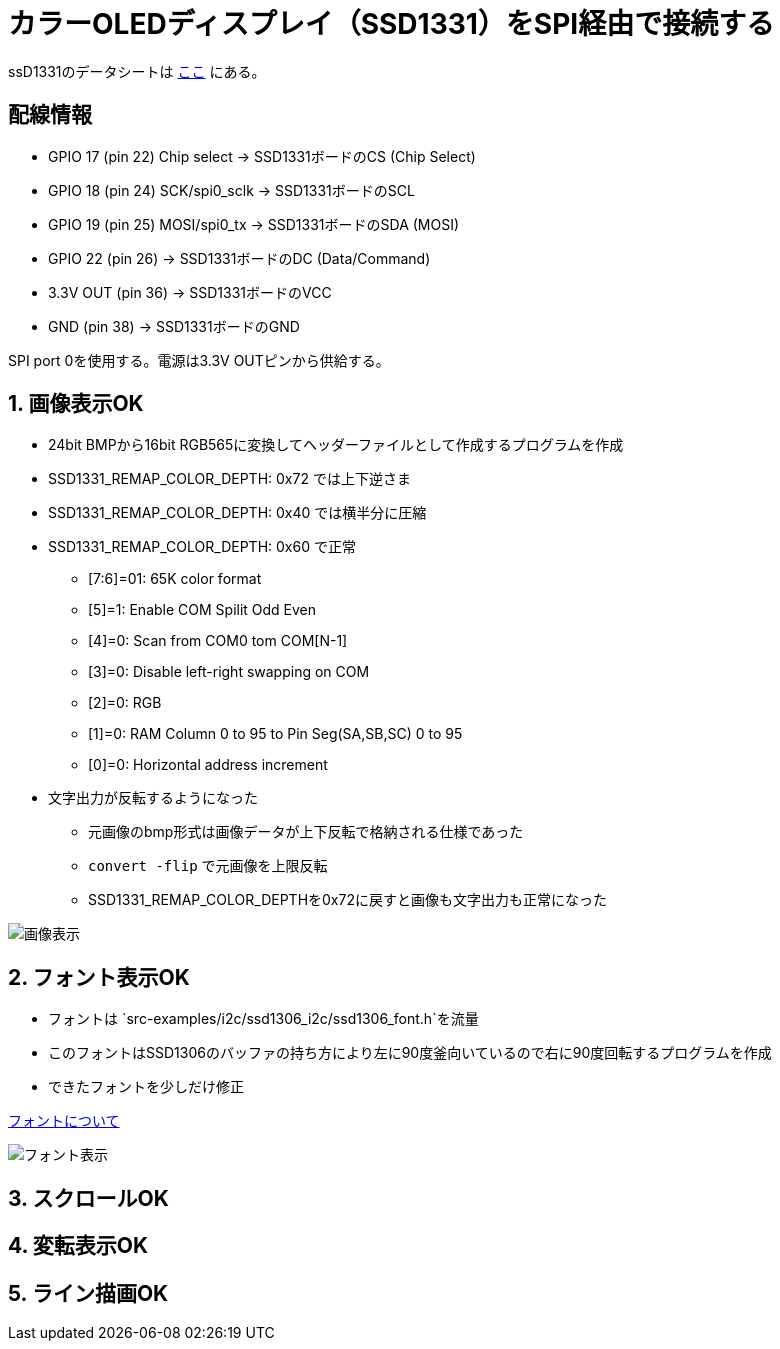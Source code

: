 = カラーOLEDディスプレイ（SSD1331）をSPI経由で接続する

ssD1331のデータシートは file:///Users/dspace/Documents/Datasheets/SSD1331_1.2.pdf[ここ] にある。


== 配線情報

   * GPIO 17 (pin 22) Chip select -> SSD1331ボードのCS (Chip Select)
   * GPIO 18 (pin 24) SCK/spi0_sclk -> SSD1331ボードのSCL
   * GPIO 19 (pin 25) MOSI/spi0_tx -> SSD1331ボードのSDA (MOSI)
   * GPIO 22 (pin 26) -> SSD1331ボードのDC (Data/Command)
   * 3.3V OUT (pin 36) -> SSD1331ボードのVCC
   * GND (pin 38)  -> SSD1331ボードのGND

SPI port 0を使用する。電源は3.3V OUTピンから供給する。

== 1. 画像表示OK

* 24bit BMPから16bit RGB565に変換してヘッダーファイルとして作成するプログラムを作成
* SSD1331_REMAP_COLOR_DEPTH: 0x72 では上下逆さま
* SSD1331_REMAP_COLOR_DEPTH: 0x40 では横半分に圧縮
* SSD1331_REMAP_COLOR_DEPTH: 0x60 で正常
   ** [7:6]=01: 65K color format
   ** [5]=1: Enable COM Spilit Odd Even
   ** [4]=0: Scan from COM0 tom COM[N-1]
   ** [3]=0: Disable left-right swapping on COM
   ** [2]=0: RGB
   ** [1]=0: RAM Column 0 to 95 to Pin Seg(SA,SB,SC) 0 to 95
   ** [0]=0: Horizontal address increment
* 文字出力が反転するようになった
   ** 元画像のbmp形式は画像データが上下反転で格納される仕様であった
   ** `convert -flip` で元画像を上限反転
   ** SSD1331_REMAP_COLOR_DEPTHを0x72に戻すと画像も文字出力も正常になった

image::image_ok.jpeg[画像表示]

== 2. フォント表示OK

* フォントは `src-examples/i2c/ssd1306_i2c/ssd1306_font.h`を流量
* このフォントはSSD1306のバッファの持ち方により左に90度釜向いているので右に90度回転するプログラムを作成
* できたフォントを少しだけ修正

link:refs/ssd1306_font.adoc[フォントについて]

image::font_ok.jpeg[フォント表示]

== 3. スクロールOK

== 4. 変転表示OK

== 5. ライン描画OK
